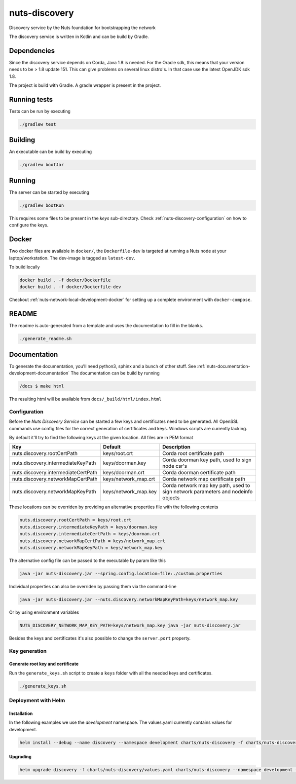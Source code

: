 nuts-discovery
##############

Discovery service by the Nuts foundation for bootstrapping the network

.. image:: https://travis-ci.org/nuts-foundation/nuts-discovery.svg?branch=master
    :target: https://travis-ci.org/nuts-foundation/nuts-discovery

.. image:: https://readthedocs.org/projects/nuts-discovery/badge/?version=latest
    :target: https://nuts-documentation.readthedocs.io/projects/nuts-discovery/en/latest/

The discovery service is written in Kotlin and can be build by Gradle.

Dependencies
************

Since the discovery service depends on Corda, Java 1.8 is needed. For the Oracle sdk, this means that your version needs to be > 1.8 update 151.
This can give problems on several linux distro's. In that case use the latest OpenJDK sdk 1.8.

The project is build with Gradle. A gradle wrapper is present in the project.

Running tests
*************

Tests can be run by executing

.. code-block:: shell

    ./gradlew test

Building
********

An executable can be build by executing

.. code-block:: shell

    ./gradlew bootJar

Running
*******

The server can be started by executing

.. code-block:: shell

    ./gradlew bootRun

This requires some files to be present in the *keys* sub-directory. Check :ref:`nuts-discovery-configuration` on how to configure the keys.

Docker
******

Two docker files are available in ``docker/``, the ``Dockerfile-dev`` is targeted at running a Nuts node at your laptop/workstation. The dev-image is tagged as ``latest-dev``.

To build locally

.. code-block:: shell

    docker build . -f docker/Dockerfile
    docker build . -f docker/Dockerfile-dev

Checkout :ref:`nuts-network-local-development-docker` for setting up a complete environment with ``docker-compose``.

README
******

The readme is auto-generated from a template and uses the documentation to fill in the blanks.

.. code-block:: shell

    ./generate_readme.sh

Documentation
*************

To generate the documentation, you'll need python3, sphinx and a bunch of other stuff. See :ref:`nuts-documentation-development-documentation`
The documentation can be build by running

.. code-block:: shell

    /docs $ make html

The resulting html will be available from ``docs/_build/html/index.html``

Configuration
=============

Before the *Nuts Discovery Service* can be started a few keys and certificates need to be generated. All OpenSSL commands use config files for the correct generation of certificates and keys. Windows scripts are currently lacking.

By default it'll try to find the following keys at the given location. All files are in PEM format

===================================     ====================    ================================================================================
Key                                     Default                 Description
===================================     ====================    ================================================================================
nuts.discovery.rootCertPath             keys/root.crt           Corda root certificate path
nuts.discovery.intermediateKeyPath      keys/doorman.key        Corda doorman key path, used to sign node csr's
nuts.discovery.intermediateCertPath     keys/doorman.crt        Corda doorman certificate path
nuts.discovery.networkMapCertPath       keys/network_map.crt    Corda network map certificate path
nuts.discovery.networkMapKeyPath        keys/network_map.key    Corda network map key path, used to sign network parameters and nodeinfo objects
===================================     ====================    ================================================================================

These locations can be overriden by providing an alternative properties file with the following contents

.. sourcecode:: properties

    nuts.discovery.rootCertPath = keys/root.crt
    nuts.discovery.intermediateKeyPath = keys/doorman.key
    nuts.discovery.intermediateCertPath = keys/doorman.crt
    nuts.discovery.networkMapCertPath = keys/network_map.crt
    nuts.discovery.networkMapKeyPath = keys/network_map.key

The alternative config file can be passed to the executable by param like this

.. sourcecode:: shell

    java -jar nuts-discovery.jar --spring.config.location=file:./custom.properties

Individual properties can also be overriden by passing them via the command-line

.. sourcecode:: shell

    java -jar nuts-discovery.jar --nuts.discovery.networkMapKeyPath=keys/network_map.key

Or by using environment variables

.. sourcecode:: shell

    NUTS_DISCOVERY_NETWORK_MAP_KEY_PATH=keys/network_map.key java -jar nuts-discovery.jar

Besides the keys and certificates it's also possible to change the ``server.port`` property.

Key generation
==============

Generate root key and certificate
---------------------------------

Run the ``generate_keys.sh`` script to create a ``keys`` folder with all the needed keys and certificates.

.. sourcecode:: shell

  ./generate_keys.sh

Deployment with Helm
====================

Installation
-----------

In the following examples we use the `development` namespace. The values.yaml currently contains values for development.

.. sourcecode:: shell

  helm install --debug --name discovery --namespace development charts/nuts-discovery -f charts/nuts-discovery/values.yaml

Upgrading
---------

.. sourcecode:: shell

  helm upgrade discovery -f charts/nuts-discovery/values.yaml charts/nuts-discovery --namespace development --recreate-pods

